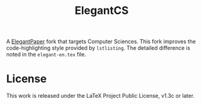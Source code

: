 #+title: ElegantCS

A [[https://github.com/ElegantLaTeX/ElegantPaper][ElegantPaper]] fork that targets Computer Sciences. This fork improves the code-highlighting style provided by =lstlisting=. The detailed difference is noted in the =elegant-en.tex= file.

* License
This work is released under the LaTeX Project Public License, v1.3c or later.
